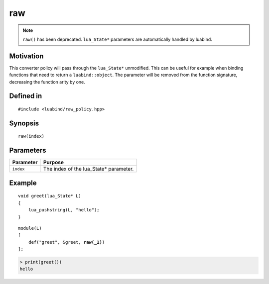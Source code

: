 raw
---

.. note::

    ``raw()`` has been deprecated. ``lua_State*`` parameters are
    automatically handled by luabind.

Motivation
~~~~~~~~~~

This converter policy will pass through the ``lua_State*`` unmodified.
This can be useful for example when binding functions that need to
return a ``luabind::object``. The parameter will be removed from the
function signature, decreasing the function arity by one.

Defined in
~~~~~~~~~~

::

    #include <luabind/raw_policy.hpp>

Synopsis
~~~~~~~~

::

    raw(index)

Parameters
~~~~~~~~~~

============= ===============================================================
Parameter     Purpose
============= ===============================================================
``index``     The index of the lua_State* parameter.
============= ===============================================================

Example
~~~~~~~

::

    void greet(lua_State* L)
    {
        lua_pushstring(L, "hello");
    }

.. parsed-literal::

    module(L)
    [
        def("greet", &greet, **raw(_1)**)
    ];

.. code-block:: lua

    > print(greet())
    hello

